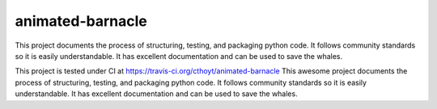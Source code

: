 animated-barnacle
=================
This project documents the process of structuring, testing, and packaging python code. It follows community
standards so it is easily understandable. It has excellent documentation and can be used to save the whales.

This project is tested under CI at https://travis-ci.org/cthoyt/animated-barnacle
This awesome project documents the process of structuring, testing, and packaging python code. It follows community
standards so it is easily understandable. It has excellent documentation and can be used to save the whales.